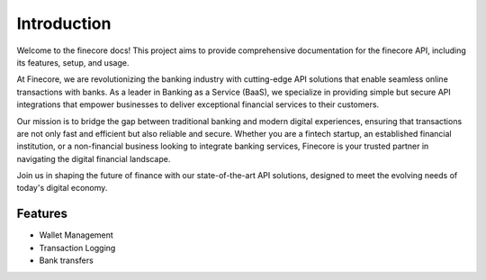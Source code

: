 Introduction
============

Welcome to the finecore docs! This project aims to provide comprehensive documentation for the finecore API, including its features, setup, and usage.


At Finecore, we are revolutionizing the banking industry with cutting-edge API solutions that enable seamless online transactions with banks. As a leader in Banking as a Service (BaaS), we specialize in providing simple but secure API integrations that empower businesses to deliver exceptional financial services to their customers.

Our mission is to bridge the gap between traditional banking and modern digital experiences, ensuring that transactions are not only fast and efficient but also reliable and secure. Whether you are a fintech startup, an established financial institution, or a non-financial business looking to integrate banking services, Finecore is your trusted partner in navigating the digital financial landscape.

Join us in shaping the future of finance with our state-of-the-art API solutions, designed to meet the evolving needs of today's digital economy.


Features
--------

- Wallet Management
- Transaction Logging
- Bank transfers
